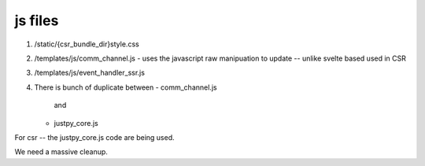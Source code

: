 js  files
---------
#. /static/{csr_bundle_dir}style.css
#. /templates/js/comm_channel.js
   - uses the javascript raw manipuation to update -- unlike svelte based used in CSR
#. /templates/js/event_handler_ssr.js


#. There is bunch of duplicate between
   - comm_channel.js
     and
   - justpy_core.js
     
For csr -- the justpy_core.js code are being used.

We need a massive cleanup.


